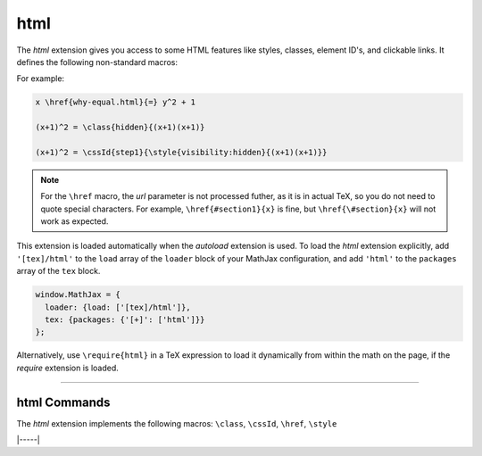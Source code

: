 .. _tex-html:

####
html
####

The `html` extension gives you access to some HTML features like
styles, classes, element ID's, and clickable links.  It defines the
following non-standard macros:

.. describe:: \\href{url}{math}

    Makes ``math`` be a link to the page given by ``url``.  Note that
    the url is not processed by TeX, but is given as the literal url.
    In actual TeX or LaTeX, special characters must be escaped; so,
    for example, a url containing a ``#`` would need to use ``\#`` in
    the url in actual TeX.  That is not necessary in MathJax, and if
    you do use ``\#``, it will produce ``/#`` in the url (since the
    ``\`` will be inserted into the url verbatim, and browsers will
    convert that to ``/`` (thinking it is a DOS directory separator).

.. describe:: \\class{name}{math}

    Attaches the CSS class ``name`` to the output associated with
    ``math`` when it is included in the HTML page.  This allows your
    CSS to style the element.

.. describe:: \\cssId{id}{math}

    Attaches an id attribute with value ``id`` to the output
    associated with ``math`` when it is included in the HTML page.
    This allows your CSS to style the element, or your javascript to
    locate it on the page.

.. describe:: \\style{css}{math}

    Adds the give ``css`` declarations to the element associated with
    ``math``.

For example:

.. code-block:: latex

    x \href{why-equal.html}{=} y^2 + 1

    (x+1)^2 = \class{hidden}{(x+1)(x+1)}

    (x+1)^2 = \cssId{step1}{\style{visibility:hidden}{(x+1)(x+1)}}

.. Note::

   For the ``\href`` macro, the `url` parameter is not processed
   futher, as it is in actual TeX, so you do not need to quote special
   characters.  For example, ``\href{#section1}{x}`` is fine, but
   ``\href{\#section}{x}`` will not work as expected.

This extension is loaded automatically when the `autoload` extension
is used.  To load the `html` extension explicitly, add
``'[tex]/html'`` to the ``load`` array of the ``loader`` block of
your MathJax configuration, and add ``'html'`` to the ``packages``
array of the ``tex`` block.

.. code-block:: javascript

   window.MathJax = {
     loader: {load: ['[tex]/html']},
     tex: {packages: {'[+]': ['html']}}
   };

Alternatively, use ``\require{html}`` in a TeX expression to load it
dynamically from within the math on the page, if the `require`
extension is loaded.

-----


.. _tex-html-commands:


html Commands
-------------

The `html` extension implements the following macros:
``\class``, ``\cssId``, ``\href``, ``\style``


|-----|
